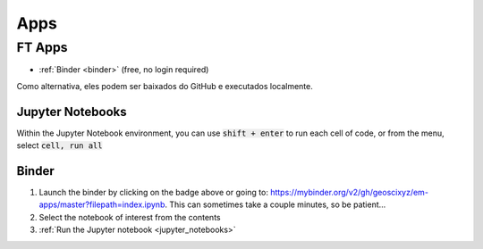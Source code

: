 .. _apps_index:

Apps
====

.. _ft-apps:

FT Apps
-------

.. image:: https://mybinder.org/badge.svg
    :target: https://mybinder.org/v2/gh/geoscixyz/em-apps/master?filepath=index.ipynb
    :alt: Binder


- :ref:`Binder <binder>` (free, no login required)

Como alternativa, eles podem ser baixados do GitHub e executados localmente.



.. _jupyter_notebooks:

Jupyter Notebooks
^^^^^^^^^^^^^^^^^

Within the Jupyter Notebook environment, you can use :code:`shift + enter` to run
each cell of code, or from the menu, select :code:`cell, run all`

.. image:: images/run_all_cells.png


.. _binder:

Binder
^^^^^^

.. image:: https://mybinder.org/badge.svg
    :target: https://mybinder.org/v2/gh/geoscixyz/em-apps/master?filepath=index.ipynb
    :alt: Binder


1. Launch the binder by clicking on the badge above or going to: https://mybinder.org/v2/gh/geoscixyz/em-apps/master?filepath=index.ipynb.
   This can sometimes take a couple minutes, so be patient...

2. Select the notebook of interest from the contents

3. :ref:`Run the Jupyter notebook <jupyter_notebooks>`

.. image:: images/binder-steps.png
    :alt: binder-steps
    :width: 100%
    :align: center

